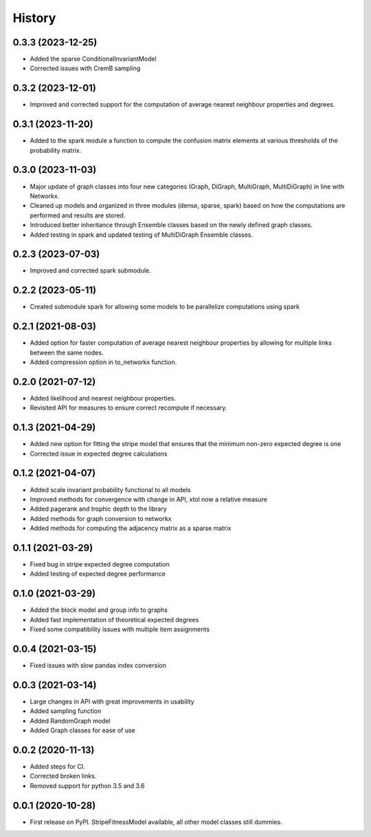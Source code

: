 =======
History
=======

0.3.3 (2023-12-25)
------------------
* Added the sparse ConditionalInvariantModel 
* Corrected issues with CremB sampling

0.3.2 (2023-12-01)
------------------
* Improved and corrected support for the computation of average nearest neighbour properties and degrees. 

0.3.1 (2023-11-20)
------------------
* Added to the spark module a function to compute the confusion matrix elements at various thresholds of the probability matrix.

0.3.0 (2023-11-03)
------------------
* Major update of graph classes into four new categories (Graph, DiGraph, MultiGraph, MultiDiGraph) in line with Networkx. 
* Cleaned up models and organized in three modules (dense, sparse, spark) based on how the computations are performed and results are stored. 
* Introduced better inheritance through Ensemble classes based on the newly defined graph classes. 
* Added testing in spark and updated testing of MultiDiGraph Ensemble classes.  

0.2.3 (2023-07-03)
------------------
* Improved and corrected spark submodule.

0.2.2 (2023-05-11)
------------------
* Created submodule spark for allowing some models to be parallelize computations using spark

0.2.1 (2021-08-03)
------------------
* Added option for faster computation of average nearest neighbour properties by allowing for multiple links between the same nodes.
* Added compression option in to_networkx function.

0.2.0 (2021-07-12)
------------------
* Added likelihood and nearest neighbour properties.
* Revisited API for measures to ensure correct recompute if necessary.

0.1.3 (2021-04-29)
------------------
* Added new option for fitting the stripe model that ensures that the minimum non-zero expected degree is one
* Corrected issue in expected degree calculations

0.1.2 (2021-04-07)
------------------
* Added scale invariant probability functional to all models
* Improved methods for convergence with change in API, xtol now a relative measure
* Added pagerank and trophic depth to the library
* Added methods for graph conversion to networkx
* Added methods for computing the adjacency matrix as a sparse matrix

0.1.1 (2021-03-29)
------------------
* Fixed bug in stripe expected degree computation
* Added testing of expected degree performance

0.1.0 (2021-03-29)
------------------
* Added the block model and group info to graphs
* Added fast implementation of theoretical expected degrees
* Fixed some compatibility issues with multiple item assignments

0.0.4 (2021-03-15)
------------------
* Fixed issues with slow pandas index conversion

0.0.3 (2021-03-14)
------------------
* Large changes in API with great improvements in usability
* Added sampling function
* Added RandomGraph model
* Added Graph classes for ease of use


0.0.2 (2020-11-13)
------------------
* Added steps for CI. 
* Corrected broken links. 
* Removed support for python 3.5 and 3.6

0.0.1 (2020-10-28)
------------------

* First release on PyPI. StripeFitnessModel available, all other model classes still dummies.

